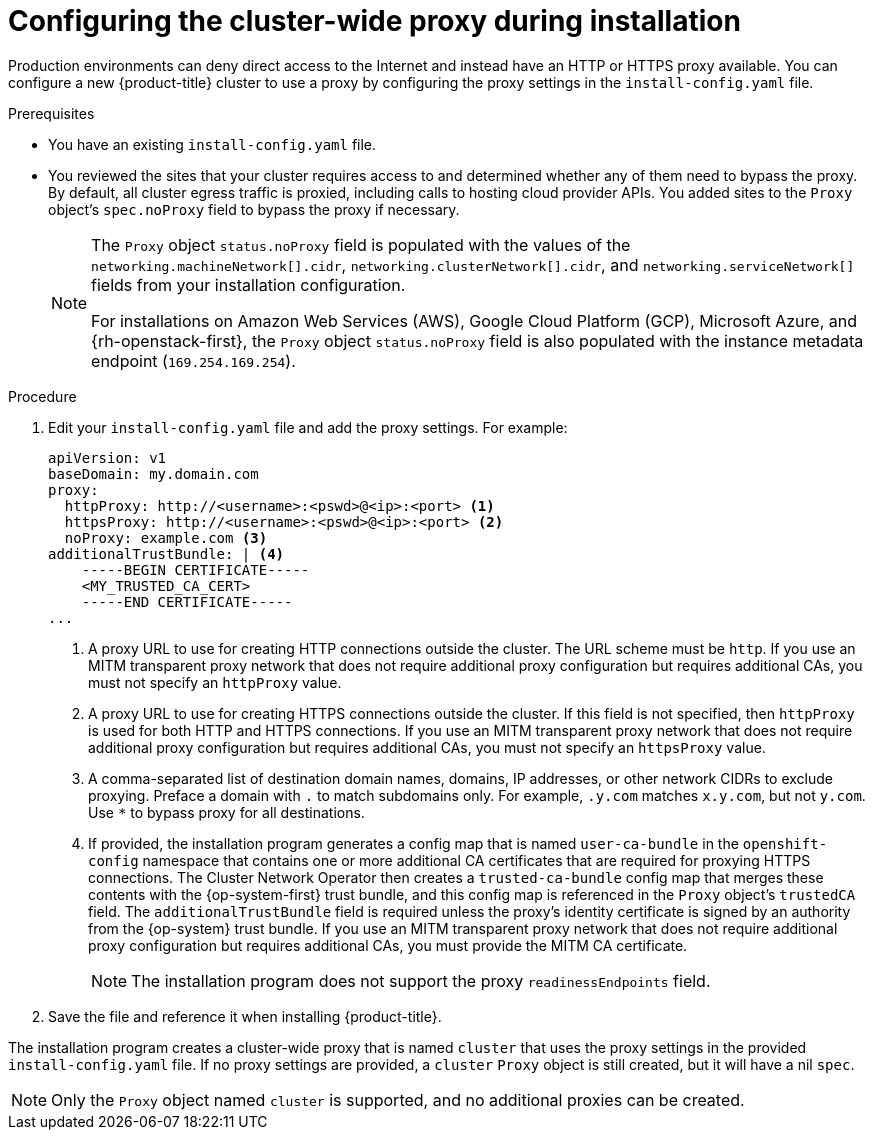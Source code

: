 // Module included in the following assemblies:
//
// * installing/installing_aws/installing-aws-user-infra.adoc
// * installing/installing_aws/installing-aws-government-region.adoc
// * installing/installing_azure/installing-azure-government-region.adoc
// * installing/installing_azure/installing-azure-private.adoc
// * installing/installing_azure/installing-azure-user-infra.adoc
// * installing/installing_gcp/installing-gcp-user-infra.adoc
// * installing/installing_gcp/installing-restricted-networks-gcp.adoc
// * installing/installing_bare_metal/installing-bare-metal.adoc
// * installing/installing_aws/installing-restricted-networks-aws.adoc
// * installing/installing_bare_metal/installing-restricted-networks-bare-metal.adoc
// * installing/installing_openstack/installing-openstack-installer-custom.adoc
// * installing/installing_openstack/installing-openstack-installer-kuryr.adoc
// * installing/installing_vsphere/installing-restricted-networks-vsphere.adoc
// * installing/installing_vsphere/installing-vsphere.adoc
// * installing/installing_ibm_z/installing-ibm-z.adoc
// * networking/configuring-a-custom-pki.adoc

ifeval::["{context}" == "installing-bare-metal"]
:bare-metal:
endif::[]
ifeval::["{context}" == "installing-restricted-networks-bare-metal"]
:bare-metal:
endif::[]
ifeval::["{context}" == "installing-vsphere"]
:vsphere:
endif::[]
ifeval::["{context}" == "installing-installing-restricted-networks-vsphere"]
:vsphere:
endif::[]

[id="installation-configure-proxy_{context}"]
= Configuring the cluster-wide proxy during installation

Production environments can deny direct access to the Internet and instead have
an HTTP or HTTPS proxy available. You can configure a new {product-title}
cluster to use a proxy by configuring the proxy settings in the
`install-config.yaml` file.

ifdef::bare-metal[]
[NOTE]
====
For bare metal installations, if you do not assign node IP addresses from the
range that is specified in the `networking.machineNetwork[].cidr` field in the
`install-config.yaml` file, you must include them in the `proxy.noProxy` field.
====
endif::bare-metal[]

.Prerequisites

* You have an existing `install-config.yaml` file.
// TODO: xref (../../installing/install_config/configuring-firewall.adoc#configuring-firewall)
* You reviewed the sites that your cluster requires access to and determined whether any of them need to bypass the proxy. By default, all cluster egress traffic is proxied, including calls to hosting cloud provider APIs. You added sites to the `Proxy` object's `spec.noProxy` field to bypass the proxy if necessary.
+
[NOTE]
====
The `Proxy` object `status.noProxy` field is populated with the values of the `networking.machineNetwork[].cidr`, `networking.clusterNetwork[].cidr`, and `networking.serviceNetwork[]` fields from your installation configuration.

For installations on Amazon Web Services (AWS), Google Cloud Platform (GCP), Microsoft Azure, and {rh-openstack-first}, the `Proxy` object `status.noProxy` field is also populated with the instance metadata endpoint (`169.254.169.254`).
====

.Procedure

. Edit your `install-config.yaml` file and add the proxy settings. For example:
+
[source,yaml]
----
apiVersion: v1
baseDomain: my.domain.com
proxy:
  httpProxy: http://<username>:<pswd>@<ip>:<port> <1>
  httpsProxy: http://<username>:<pswd>@<ip>:<port> <2>
  noProxy: example.com <3>
additionalTrustBundle: | <4>
    -----BEGIN CERTIFICATE-----
    <MY_TRUSTED_CA_CERT>
    -----END CERTIFICATE-----
...
----
<1> A proxy URL to use for creating HTTP connections outside the cluster. The
URL scheme must be `http`. If you use an MITM transparent proxy network that does not require additional proxy configuration but requires additional CAs, you must not specify an `httpProxy` value.
<2> A proxy URL to use for creating HTTPS connections outside the cluster. If
this field is not specified, then `httpProxy` is used for both HTTP and HTTPS
connections.
If you use an MITM transparent proxy network that does not require additional proxy configuration but requires additional CAs, you must not specify an `httpsProxy` value.
<3> A comma-separated list of destination domain names, domains, IP addresses, or
other network CIDRs to exclude proxying. Preface a domain with `.` to match subdomains only. For example, `.y.com` matches `x.y.com`, but not `y.com`. Use `*` to bypass proxy for all destinations.
ifdef::vsphere[]
You must include vCenter's IP address and the IP range that you use for its machines.
endif::vsphere[]
<4> If provided, the installation program generates a config map that is named `user-ca-bundle` in
the `openshift-config` namespace that contains one or more additional CA
certificates that are required for proxying HTTPS connections. The Cluster Network
Operator then creates a `trusted-ca-bundle` config map that merges these contents
with the {op-system-first} trust bundle, and this config map is referenced in the `Proxy`
object's `trustedCA` field. The `additionalTrustBundle` field is required unless
the proxy's identity certificate is signed by an authority from the {op-system} trust
bundle.
If you use an MITM transparent proxy network that does not require additional proxy configuration but requires additional CAs, you must provide the MITM CA certificate.
+
[NOTE]
====
The installation program does not support the proxy `readinessEndpoints` field.
====

. Save the file and reference it when installing {product-title}.

The installation program creates a cluster-wide proxy that is named `cluster` that uses the proxy
settings in the provided `install-config.yaml` file. If no proxy settings are
provided, a `cluster` `Proxy` object is still created, but it will have a nil
`spec`.

[NOTE]
====
Only the `Proxy` object named `cluster` is supported, and no additional
proxies can be created.
====

ifeval::["{context}" == "installing-bare-metal"]
:!bare-metal:
endif::[]
ifeval::["{context}" == "installing-restricted-networks-bare-metal"]
:!bare-metal:
endif::[]
ifeval::["{context}" == "installing-vsphere"]
:!vsphere:
endif::[]
ifeval::["{context}" == "installing-installing-restricted-networks-vsphere"]
:!vsphere:
endif::[]
